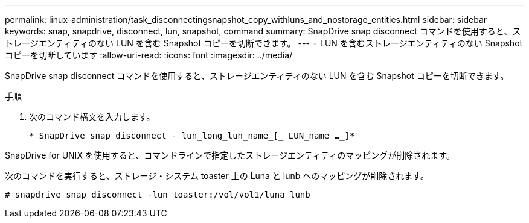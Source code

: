 ---
permalink: linux-administration/task_disconnectingsnapshot_copy_withluns_and_nostorage_entities.html 
sidebar: sidebar 
keywords: snap, snapdrive, disconnect, lun, snapshot, command 
summary: SnapDrive snap disconnect コマンドを使用すると、ストレージエンティティのない LUN を含む Snapshot コピーを切断できます。 
---
= LUN を含むストレージエンティティのない Snapshot コピーを切断しています
:allow-uri-read: 
:icons: font
:imagesdir: ../media/


[role="lead"]
SnapDrive snap disconnect コマンドを使用すると、ストレージエンティティのない LUN を含む Snapshot コピーを切断できます。

.手順
. 次のコマンド構文を入力します。
+
`* SnapDrive snap disconnect - lun_long_lun_name_[_ LUN_name ..._]*`



SnapDrive for UNIX を使用すると、コマンドラインで指定したストレージエンティティのマッピングが削除されます。

次のコマンドを実行すると、ストレージ・システム toaster 上の Luna と lunb へのマッピングが削除されます。

[listing]
----
# snapdrive snap disconnect -lun toaster:/vol/vol1/luna lunb
----
